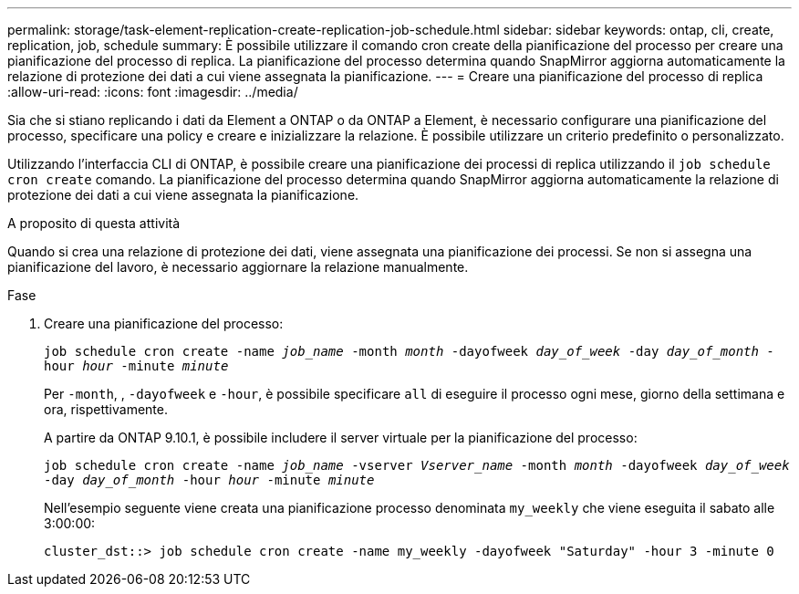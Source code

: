 ---
permalink: storage/task-element-replication-create-replication-job-schedule.html 
sidebar: sidebar 
keywords: ontap, cli, create, replication, job, schedule 
summary: È possibile utilizzare il comando cron create della pianificazione del processo per creare una pianificazione del processo di replica. La pianificazione del processo determina quando SnapMirror aggiorna automaticamente la relazione di protezione dei dati a cui viene assegnata la pianificazione. 
---
= Creare una pianificazione del processo di replica
:allow-uri-read: 
:icons: font
:imagesdir: ../media/


[role="lead"]
Sia che si stiano replicando i dati da Element a ONTAP o da ONTAP a Element, è necessario configurare una pianificazione del processo, specificare una policy e creare e inizializzare la relazione. È possibile utilizzare un criterio predefinito o personalizzato.

Utilizzando l'interfaccia CLI di ONTAP, è possibile creare una pianificazione dei processi di replica utilizzando il `job schedule cron create` comando. La pianificazione del processo determina quando SnapMirror aggiorna automaticamente la relazione di protezione dei dati a cui viene assegnata la pianificazione.

.A proposito di questa attività
Quando si crea una relazione di protezione dei dati, viene assegnata una pianificazione dei processi. Se non si assegna una pianificazione del lavoro, è necessario aggiornare la relazione manualmente.

.Fase
. Creare una pianificazione del processo:
+
`job schedule cron create -name _job_name_ -month _month_ -dayofweek _day_of_week_ -day _day_of_month_ -hour _hour_ -minute _minute_`

+
Per `-month`, , `-dayofweek` e `-hour`, è possibile specificare `all` di eseguire il processo ogni mese, giorno della settimana e ora, rispettivamente.

+
A partire da ONTAP 9.10.1, è possibile includere il server virtuale per la pianificazione del processo:

+
`job schedule cron create -name _job_name_ -vserver _Vserver_name_ -month _month_ -dayofweek _day_of_week_ -day _day_of_month_ -hour _hour_ -minute _minute_`

+
Nell'esempio seguente viene creata una pianificazione processo denominata `my_weekly` che viene eseguita il sabato alle 3:00:00:

+
[listing]
----
cluster_dst::> job schedule cron create -name my_weekly -dayofweek "Saturday" -hour 3 -minute 0
----

